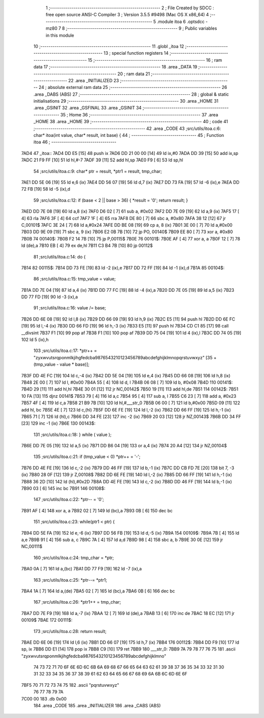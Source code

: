                               1 ;--------------------------------------------------------
                              2 ; File Created by SDCC : free open source ANSI-C Compiler
                              3 ; Version 3.5.5 #9498 (Mac OS X x86_64)
                              4 ;--------------------------------------------------------
                              5 	.module itoa
                              6 	.optsdcc -mz80
                              7 	
                              8 ;--------------------------------------------------------
                              9 ; Public variables in this module
                             10 ;--------------------------------------------------------
                             11 	.globl _itoa
                             12 ;--------------------------------------------------------
                             13 ; special function registers
                             14 ;--------------------------------------------------------
                             15 ;--------------------------------------------------------
                             16 ; ram data
                             17 ;--------------------------------------------------------
                             18 	.area _DATA
                             19 ;--------------------------------------------------------
                             20 ; ram data
                             21 ;--------------------------------------------------------
                             22 	.area _INITIALIZED
                             23 ;--------------------------------------------------------
                             24 ; absolute external ram data
                             25 ;--------------------------------------------------------
                             26 	.area _DABS (ABS)
                             27 ;--------------------------------------------------------
                             28 ; global & static initialisations
                             29 ;--------------------------------------------------------
                             30 	.area _HOME
                             31 	.area _GSINIT
                             32 	.area _GSFINAL
                             33 	.area _GSINIT
                             34 ;--------------------------------------------------------
                             35 ; Home
                             36 ;--------------------------------------------------------
                             37 	.area _HOME
                             38 	.area _HOME
                             39 ;--------------------------------------------------------
                             40 ; code
                             41 ;--------------------------------------------------------
                             42 	.area _CODE
                             43 ;src/utils/itoa.c:6: char* itoa(int value, char* result, int base) {
                             44 ;	---------------------------------
                             45 ; Function itoa
                             46 ; ---------------------------------
   7AD4                      47 _itoa::
   7AD4 DD E5         [15]   48 	push	ix
   7AD6 DD 21 00 00   [14]   49 	ld	ix,#0
   7ADA DD 39         [15]   50 	add	ix,sp
   7ADC 21 F9 FF      [10]   51 	ld	hl,#-7
   7ADF 39            [11]   52 	add	hl,sp
   7AE0 F9            [ 6]   53 	ld	sp,hl
                             54 ;src/utils/itoa.c:9: char* ptr = result, *ptr1 = result, tmp_char;
   7AE1 DD 5E 06      [19]   55 	ld	e,6 (ix)
   7AE4 DD 56 07      [19]   56 	ld	d,7 (ix)
   7AE7 DD 73 FA      [19]   57 	ld	-6 (ix),e
   7AEA DD 72 FB      [19]   58 	ld	-5 (ix),d
                             59 ;src/utils/itoa.c:12: if (base < 2 || base > 36) { *result = '\0'; return result; }
   7AED DD 7E 08      [19]   60 	ld	a,8 (ix)
   7AF0 D6 02         [ 7]   61 	sub	a, #0x02
   7AF2 DD 7E 09      [19]   62 	ld	a,9 (ix)
   7AF5 17            [ 4]   63 	rla
   7AF6 3F            [ 4]   64 	ccf
   7AF7 1F            [ 4]   65 	rra
   7AF8 DE 80         [ 7]   66 	sbc	a, #0x80
   7AFA 38 12         [12]   67 	jr	C,00101$
   7AFC 3E 24         [ 7]   68 	ld	a,#0x24
   7AFE DD BE 08      [19]   69 	cp	a, 8 (ix)
   7B01 3E 00         [ 7]   70 	ld	a,#0x00
   7B03 DD 9E 09      [19]   71 	sbc	a, 9 (ix)
   7B06 E2 0B 7B      [10]   72 	jp	PO, 00140$
   7B09 EE 80         [ 7]   73 	xor	a, #0x80
   7B0B                      74 00140$:
   7B0B F2 14 7B      [10]   75 	jp	P,00115$
   7B0E                      76 00101$:
   7B0E AF            [ 4]   77 	xor	a, a
   7B0F 12            [ 7]   78 	ld	(de),a
   7B10 EB            [ 4]   79 	ex	de,hl
   7B11 C3 B4 7B      [10]   80 	jp	00112$
                             81 ;src/utils/itoa.c:14: do {
   7B14                      82 00115$:
   7B14 DD 73 FE      [19]   83 	ld	-2 (ix),e
   7B17 DD 72 FF      [19]   84 	ld	-1 (ix),d
   7B1A                      85 00104$:
                             86 ;src/utils/itoa.c:15: tmp_value = value;
   7B1A DD 7E 04      [19]   87 	ld	a,4 (ix)
   7B1D DD 77 FC      [19]   88 	ld	-4 (ix),a
   7B20 DD 7E 05      [19]   89 	ld	a,5 (ix)
   7B23 DD 77 FD      [19]   90 	ld	-3 (ix),a
                             91 ;src/utils/itoa.c:16: value /= base;
   7B26 DD 6E 08      [19]   92 	ld	l,8 (ix)
   7B29 DD 66 09      [19]   93 	ld	h,9 (ix)
   7B2C E5            [11]   94 	push	hl
   7B2D DD 6E FC      [19]   95 	ld	l,-4 (ix)
   7B30 DD 66 FD      [19]   96 	ld	h,-3 (ix)
   7B33 E5            [11]   97 	push	hl
   7B34 CD C1 85      [17]   98 	call	__divsint
   7B37 F1            [10]   99 	pop	af
   7B38 F1            [10]  100 	pop	af
   7B39 DD 75 04      [19]  101 	ld	4 (ix),l
   7B3C DD 74 05      [19]  102 	ld	5 (ix),h
                            103 ;src/utils/itoa.c:17: *ptr++ = "zyxwvutsrqponmlkjihgfedcba9876543210123456789abcdefghijklmnopqrstuvwxyz" [35 + (tmp_value - value * base)];
   7B3F DD 4E FC      [19]  104 	ld	c,-4 (ix)
   7B42 DD 5E 04      [19]  105 	ld	e,4 (ix)
   7B45 DD 66 08      [19]  106 	ld	h,8 (ix)
   7B48 2E 00         [ 7]  107 	ld	l, #0x00
   7B4A 55            [ 4]  108 	ld	d, l
   7B4B 06 08         [ 7]  109 	ld	b, #0x08
   7B4D                     110 00141$:
   7B4D 29            [11]  111 	add	hl,hl
   7B4E 30 01         [12]  112 	jr	NC,00142$
   7B50 19            [11]  113 	add	hl,de
   7B51                     114 00142$:
   7B51 10 FA         [13]  115 	djnz	00141$
   7B53 79            [ 4]  116 	ld	a,c
   7B54 95            [ 4]  117 	sub	a, l
   7B55 C6 23         [ 7]  118 	add	a, #0x23
   7B57 4F            [ 4]  119 	ld	c,a
   7B58 21 B9 7B      [10]  120 	ld	hl,#___str_0
   7B5B 06 00         [ 7]  121 	ld	b,#0x00
   7B5D 09            [11]  122 	add	hl, bc
   7B5E 4E            [ 7]  123 	ld	c,(hl)
   7B5F DD 6E FE      [19]  124 	ld	l,-2 (ix)
   7B62 DD 66 FF      [19]  125 	ld	h,-1 (ix)
   7B65 71            [ 7]  126 	ld	(hl),c
   7B66 DD 34 FE      [23]  127 	inc	-2 (ix)
   7B69 20 03         [12]  128 	jr	NZ,00143$
   7B6B DD 34 FF      [23]  129 	inc	-1 (ix)
   7B6E                     130 00143$:
                            131 ;src/utils/itoa.c:18: } while ( value );
   7B6E DD 7E 05      [19]  132 	ld	a,5 (ix)
   7B71 DD B6 04      [19]  133 	or	a,4 (ix)
   7B74 20 A4         [12]  134 	jr	NZ,00104$
                            135 ;src/utils/itoa.c:21: if (tmp_value < 0) *ptr++ = '-';
   7B76 DD 4E FE      [19]  136 	ld	c,-2 (ix)
   7B79 DD 46 FF      [19]  137 	ld	b,-1 (ix)
   7B7C DD CB FD 7E   [20]  138 	bit	7, -3 (ix)
   7B80 28 0F         [12]  139 	jr	Z,00108$
   7B82 DD 6E FE      [19]  140 	ld	l,-2 (ix)
   7B85 DD 66 FF      [19]  141 	ld	h,-1 (ix)
   7B88 36 2D         [10]  142 	ld	(hl),#0x2D
   7B8A DD 4E FE      [19]  143 	ld	c,-2 (ix)
   7B8D DD 46 FF      [19]  144 	ld	b,-1 (ix)
   7B90 03            [ 6]  145 	inc	bc
   7B91                     146 00108$:
                            147 ;src/utils/itoa.c:22: *ptr-- = '\0';
   7B91 AF            [ 4]  148 	xor	a, a
   7B92 02            [ 7]  149 	ld	(bc),a
   7B93 0B            [ 6]  150 	dec	bc
                            151 ;src/utils/itoa.c:23: while(ptr1 < ptr) {
   7B94 DD 5E FA      [19]  152 	ld	e,-6 (ix)
   7B97 DD 56 FB      [19]  153 	ld	d,-5 (ix)
   7B9A                     154 00109$:
   7B9A 7B            [ 4]  155 	ld	a,e
   7B9B 91            [ 4]  156 	sub	a, c
   7B9C 7A            [ 4]  157 	ld	a,d
   7B9D 98            [ 4]  158 	sbc	a, b
   7B9E 30 0E         [12]  159 	jr	NC,00111$
                            160 ;src/utils/itoa.c:24: tmp_char = *ptr;
   7BA0 0A            [ 7]  161 	ld	a,(bc)
   7BA1 DD 77 F9      [19]  162 	ld	-7 (ix),a
                            163 ;src/utils/itoa.c:25: *ptr--= *ptr1;
   7BA4 1A            [ 7]  164 	ld	a,(de)
   7BA5 02            [ 7]  165 	ld	(bc),a
   7BA6 0B            [ 6]  166 	dec	bc
                            167 ;src/utils/itoa.c:26: *ptr1++ = tmp_char;
   7BA7 DD 7E F9      [19]  168 	ld	a,-7 (ix)
   7BAA 12            [ 7]  169 	ld	(de),a
   7BAB 13            [ 6]  170 	inc	de
   7BAC 18 EC         [12]  171 	jr	00109$
   7BAE                     172 00111$:
                            173 ;src/utils/itoa.c:28: return result;
   7BAE DD 6E 06      [19]  174 	ld	l,6 (ix)
   7BB1 DD 66 07      [19]  175 	ld	h,7 (ix)
   7BB4                     176 00112$:
   7BB4 DD F9         [10]  177 	ld	sp, ix
   7BB6 DD E1         [14]  178 	pop	ix
   7BB8 C9            [10]  179 	ret
   7BB9                     180 ___str_0:
   7BB9 7A 79 78 77 76 75   181 	.ascii "zyxwvutsrqponmlkjihgfedcba9876543210123456789abcdefghijklmno"
        74 73 72 71 70 6F
        6E 6D 6C 6B 6A 69
        68 67 66 65 64 63
        62 61 39 38 37 36
        35 34 33 32 31 30
        31 32 33 34 35 36
        37 38 39 61 62 63
        64 65 66 67 68 69
        6A 6B 6C 6D 6E 6F
   7BF5 70 71 72 73 74 75   182 	.ascii "pqrstuvwxyz"
        76 77 78 79 7A
   7C00 00                  183 	.db 0x00
                            184 	.area _CODE
                            185 	.area _INITIALIZER
                            186 	.area _CABS (ABS)
